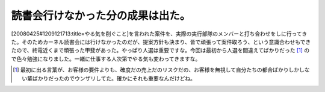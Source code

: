 読書会行けなかった分の成果は出た。
==================================

[20080425#1209121713:title=やる気を削ぐこと]を言われた案件を、実際の実行部隊のメンバーと打ち合わせをしに行ってきた。そのためカーネル読書会には行けなかったのだが、提案方針も決まり、皆で頑張って案件取ろう、という意識合わせもできたので、終電近くまで頑張った甲斐があった。やっぱり人選は重要ですな。今回は最初から人選を間違えてばかりだった [#]_ ので色々勉強になりました。一緒に仕事する人次第でやる気も変わってきますな。




.. [#] 最初に出る言葉が、お客様の要件よりも、確度だの売上だのリスクだの、お客様を無視して自分たちの都合ばかりしかしない輩ばかりだったのでウンザリしてた。確かにそれも重要なんだけどね。


.. author:: default
.. categories:: work
.. tags::
.. comments::
